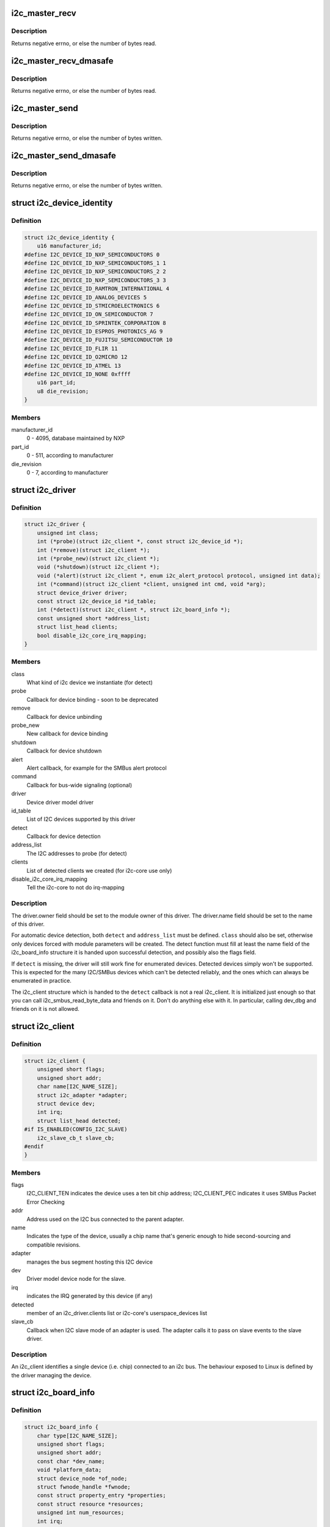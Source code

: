 .. -*- coding: utf-8; mode: rst -*-
.. src-file: include/linux/i2c.h

.. _`i2c_master_recv`:

i2c_master_recv
===============

.. c:function:: int i2c_master_recv(const struct i2c_client *client, char *buf, int count)

    issue a single I2C message in master receive mode

    :param client:
        Handle to slave device
    :type client: const struct i2c_client \*

    :param buf:
        Where to store data read from slave
    :type buf: char \*

    :param count:
        How many bytes to read, must be less than 64k since msg.len is u16
    :type count: int

.. _`i2c_master_recv.description`:

Description
-----------

Returns negative errno, or else the number of bytes read.

.. _`i2c_master_recv_dmasafe`:

i2c_master_recv_dmasafe
=======================

.. c:function:: int i2c_master_recv_dmasafe(const struct i2c_client *client, char *buf, int count)

    issue a single I2C message in master receive mode using a DMA safe buffer

    :param client:
        Handle to slave device
    :type client: const struct i2c_client \*

    :param buf:
        Where to store data read from slave, must be safe to use with DMA
    :type buf: char \*

    :param count:
        How many bytes to read, must be less than 64k since msg.len is u16
    :type count: int

.. _`i2c_master_recv_dmasafe.description`:

Description
-----------

Returns negative errno, or else the number of bytes read.

.. _`i2c_master_send`:

i2c_master_send
===============

.. c:function:: int i2c_master_send(const struct i2c_client *client, const char *buf, int count)

    issue a single I2C message in master transmit mode

    :param client:
        Handle to slave device
    :type client: const struct i2c_client \*

    :param buf:
        Data that will be written to the slave
    :type buf: const char \*

    :param count:
        How many bytes to write, must be less than 64k since msg.len is u16
    :type count: int

.. _`i2c_master_send.description`:

Description
-----------

Returns negative errno, or else the number of bytes written.

.. _`i2c_master_send_dmasafe`:

i2c_master_send_dmasafe
=======================

.. c:function:: int i2c_master_send_dmasafe(const struct i2c_client *client, const char *buf, int count)

    issue a single I2C message in master transmit mode using a DMA safe buffer

    :param client:
        Handle to slave device
    :type client: const struct i2c_client \*

    :param buf:
        Data that will be written to the slave, must be safe to use with DMA
    :type buf: const char \*

    :param count:
        How many bytes to write, must be less than 64k since msg.len is u16
    :type count: int

.. _`i2c_master_send_dmasafe.description`:

Description
-----------

Returns negative errno, or else the number of bytes written.

.. _`i2c_device_identity`:

struct i2c_device_identity
==========================

.. c:type:: struct i2c_device_identity

    i2c client device identification

.. _`i2c_device_identity.definition`:

Definition
----------

.. code-block:: c

    struct i2c_device_identity {
        u16 manufacturer_id;
    #define I2C_DEVICE_ID_NXP_SEMICONDUCTORS 0
    #define I2C_DEVICE_ID_NXP_SEMICONDUCTORS_1 1
    #define I2C_DEVICE_ID_NXP_SEMICONDUCTORS_2 2
    #define I2C_DEVICE_ID_NXP_SEMICONDUCTORS_3 3
    #define I2C_DEVICE_ID_RAMTRON_INTERNATIONAL 4
    #define I2C_DEVICE_ID_ANALOG_DEVICES 5
    #define I2C_DEVICE_ID_STMICROELECTRONICS 6
    #define I2C_DEVICE_ID_ON_SEMICONDUCTOR 7
    #define I2C_DEVICE_ID_SPRINTEK_CORPORATION 8
    #define I2C_DEVICE_ID_ESPROS_PHOTONICS_AG 9
    #define I2C_DEVICE_ID_FUJITSU_SEMICONDUCTOR 10
    #define I2C_DEVICE_ID_FLIR 11
    #define I2C_DEVICE_ID_O2MICRO 12
    #define I2C_DEVICE_ID_ATMEL 13
    #define I2C_DEVICE_ID_NONE 0xffff
        u16 part_id;
        u8 die_revision;
    }

.. _`i2c_device_identity.members`:

Members
-------

manufacturer_id
    0 - 4095, database maintained by NXP

part_id
    0 - 511, according to manufacturer

die_revision
    0 - 7, according to manufacturer

.. _`i2c_driver`:

struct i2c_driver
=================

.. c:type:: struct i2c_driver

    represent an I2C device driver

.. _`i2c_driver.definition`:

Definition
----------

.. code-block:: c

    struct i2c_driver {
        unsigned int class;
        int (*probe)(struct i2c_client *, const struct i2c_device_id *);
        int (*remove)(struct i2c_client *);
        int (*probe_new)(struct i2c_client *);
        void (*shutdown)(struct i2c_client *);
        void (*alert)(struct i2c_client *, enum i2c_alert_protocol protocol, unsigned int data);
        int (*command)(struct i2c_client *client, unsigned int cmd, void *arg);
        struct device_driver driver;
        const struct i2c_device_id *id_table;
        int (*detect)(struct i2c_client *, struct i2c_board_info *);
        const unsigned short *address_list;
        struct list_head clients;
        bool disable_i2c_core_irq_mapping;
    }

.. _`i2c_driver.members`:

Members
-------

class
    What kind of i2c device we instantiate (for detect)

probe
    Callback for device binding - soon to be deprecated

remove
    Callback for device unbinding

probe_new
    New callback for device binding

shutdown
    Callback for device shutdown

alert
    Alert callback, for example for the SMBus alert protocol

command
    Callback for bus-wide signaling (optional)

driver
    Device driver model driver

id_table
    List of I2C devices supported by this driver

detect
    Callback for device detection

address_list
    The I2C addresses to probe (for detect)

clients
    List of detected clients we created (for i2c-core use only)

disable_i2c_core_irq_mapping
    Tell the i2c-core to not do irq-mapping

.. _`i2c_driver.description`:

Description
-----------

The driver.owner field should be set to the module owner of this driver.
The driver.name field should be set to the name of this driver.

For automatic device detection, both \ ``detect``\  and \ ``address_list``\  must
be defined. \ ``class``\  should also be set, otherwise only devices forced
with module parameters will be created. The detect function must
fill at least the name field of the i2c_board_info structure it is
handed upon successful detection, and possibly also the flags field.

If \ ``detect``\  is missing, the driver will still work fine for enumerated
devices. Detected devices simply won't be supported. This is expected
for the many I2C/SMBus devices which can't be detected reliably, and
the ones which can always be enumerated in practice.

The i2c_client structure which is handed to the \ ``detect``\  callback is
not a real i2c_client. It is initialized just enough so that you can
call i2c_smbus_read_byte_data and friends on it. Don't do anything
else with it. In particular, calling dev_dbg and friends on it is
not allowed.

.. _`i2c_client`:

struct i2c_client
=================

.. c:type:: struct i2c_client

    represent an I2C slave device

.. _`i2c_client.definition`:

Definition
----------

.. code-block:: c

    struct i2c_client {
        unsigned short flags;
        unsigned short addr;
        char name[I2C_NAME_SIZE];
        struct i2c_adapter *adapter;
        struct device dev;
        int irq;
        struct list_head detected;
    #if IS_ENABLED(CONFIG_I2C_SLAVE)
        i2c_slave_cb_t slave_cb;
    #endif
    }

.. _`i2c_client.members`:

Members
-------

flags
    I2C_CLIENT_TEN indicates the device uses a ten bit chip address;
    I2C_CLIENT_PEC indicates it uses SMBus Packet Error Checking

addr
    Address used on the I2C bus connected to the parent adapter.

name
    Indicates the type of the device, usually a chip name that's
    generic enough to hide second-sourcing and compatible revisions.

adapter
    manages the bus segment hosting this I2C device

dev
    Driver model device node for the slave.

irq
    indicates the IRQ generated by this device (if any)

detected
    member of an i2c_driver.clients list or i2c-core's
    userspace_devices list

slave_cb
    Callback when I2C slave mode of an adapter is used. The adapter
    calls it to pass on slave events to the slave driver.

.. _`i2c_client.description`:

Description
-----------

An i2c_client identifies a single device (i.e. chip) connected to an
i2c bus. The behaviour exposed to Linux is defined by the driver
managing the device.

.. _`i2c_board_info`:

struct i2c_board_info
=====================

.. c:type:: struct i2c_board_info

    template for device creation

.. _`i2c_board_info.definition`:

Definition
----------

.. code-block:: c

    struct i2c_board_info {
        char type[I2C_NAME_SIZE];
        unsigned short flags;
        unsigned short addr;
        const char *dev_name;
        void *platform_data;
        struct device_node *of_node;
        struct fwnode_handle *fwnode;
        const struct property_entry *properties;
        const struct resource *resources;
        unsigned int num_resources;
        int irq;
    }

.. _`i2c_board_info.members`:

Members
-------

type
    chip type, to initialize i2c_client.name

flags
    to initialize i2c_client.flags

addr
    stored in i2c_client.addr

dev_name
    Overrides the default <busnr>-<addr> dev_name if set

platform_data
    stored in i2c_client.dev.platform_data

of_node
    pointer to OpenFirmware device node

fwnode
    device node supplied by the platform firmware

properties
    additional device properties for the device

resources
    resources associated with the device

num_resources
    number of resources in the \ ``resources``\  array

irq
    stored in i2c_client.irq

.. _`i2c_board_info.description`:

Description
-----------

I2C doesn't actually support hardware probing, although controllers and
devices may be able to use I2C_SMBUS_QUICK to tell whether or not there's
a device at a given address.  Drivers commonly need more information than
that, such as chip type, configuration, associated IRQ, and so on.

i2c_board_info is used to build tables of information listing I2C devices
that are present.  This information is used to grow the driver model tree.
For mainboards this is done statically using \ :c:func:`i2c_register_board_info`\ ;
bus numbers identify adapters that aren't yet available.  For add-on boards,
\ :c:func:`i2c_new_device`\  does this dynamically with the adapter already known.

.. _`i2c_board_info`:

I2C_BOARD_INFO
==============

.. c:function::  I2C_BOARD_INFO( dev_type,  dev_addr)

    macro used to list an i2c device and its address

    :param dev_type:
        identifies the device type
    :type dev_type: 

    :param dev_addr:
        the device's address on the bus.
    :type dev_addr: 

.. _`i2c_board_info.description`:

Description
-----------

This macro initializes essential fields of a struct i2c_board_info,
declaring what has been provided on a particular board.  Optional
fields (such as associated irq, or device-specific platform_data)
are provided using conventional syntax.

.. _`i2c_algorithm`:

struct i2c_algorithm
====================

.. c:type:: struct i2c_algorithm

    represent I2C transfer method

.. _`i2c_algorithm.definition`:

Definition
----------

.. code-block:: c

    struct i2c_algorithm {
        int (*master_xfer)(struct i2c_adapter *adap, struct i2c_msg *msgs, int num);
        int (*smbus_xfer) (struct i2c_adapter *adap, u16 addr,unsigned short flags, char read_write, u8 command, int size, union i2c_smbus_data *data);
        u32 (*functionality) (struct i2c_adapter *);
    #if IS_ENABLED(CONFIG_I2C_SLAVE)
        int (*reg_slave)(struct i2c_client *client);
        int (*unreg_slave)(struct i2c_client *client);
    #endif
    }

.. _`i2c_algorithm.members`:

Members
-------

master_xfer
    Issue a set of i2c transactions to the given I2C adapter
    defined by the msgs array, with num messages available to transfer via
    the adapter specified by adap.

smbus_xfer
    Issue smbus transactions to the given I2C adapter. If this
    is not present, then the bus layer will try and convert the SMBus calls
    into I2C transfers instead.

functionality
    Return the flags that this algorithm/adapter pair supports
    from the I2C_FUNC_* flags.

reg_slave
    Register given client to I2C slave mode of this adapter

unreg_slave
    Unregister given client from I2C slave mode of this adapter

.. _`i2c_algorithm.the-following-structs-are-for-those-who-like-to-implement-new-bus-drivers`:

The following structs are for those who like to implement new bus drivers
-------------------------------------------------------------------------

i2c_algorithm is the interface to a class of hardware solutions which can
be addressed using the same bus algorithms - i.e. bit-banging or the PCF8584
to name two of the most common.

The return codes from the \ ``master_xfer``\  field should indicate the type of
error code that occurred during the transfer, as documented in the kernel
Documentation file Documentation/i2c/fault-codes.

.. _`i2c_lock_operations`:

struct i2c_lock_operations
==========================

.. c:type:: struct i2c_lock_operations

    represent I2C locking operations

.. _`i2c_lock_operations.definition`:

Definition
----------

.. code-block:: c

    struct i2c_lock_operations {
        void (*lock_bus)(struct i2c_adapter *, unsigned int flags);
        int (*trylock_bus)(struct i2c_adapter *, unsigned int flags);
        void (*unlock_bus)(struct i2c_adapter *, unsigned int flags);
    }

.. _`i2c_lock_operations.members`:

Members
-------

lock_bus
    Get exclusive access to an I2C bus segment

trylock_bus
    Try to get exclusive access to an I2C bus segment

unlock_bus
    Release exclusive access to an I2C bus segment

.. _`i2c_lock_operations.description`:

Description
-----------

The main operations are wrapped by i2c_lock_bus and i2c_unlock_bus.

.. _`i2c_timings`:

struct i2c_timings
==================

.. c:type:: struct i2c_timings

    I2C timing information

.. _`i2c_timings.definition`:

Definition
----------

.. code-block:: c

    struct i2c_timings {
        u32 bus_freq_hz;
        u32 scl_rise_ns;
        u32 scl_fall_ns;
        u32 scl_int_delay_ns;
        u32 sda_fall_ns;
        u32 sda_hold_ns;
    }

.. _`i2c_timings.members`:

Members
-------

bus_freq_hz
    the bus frequency in Hz

scl_rise_ns
    time SCL signal takes to rise in ns; t(r) in the I2C specification

scl_fall_ns
    time SCL signal takes to fall in ns; t(f) in the I2C specification

scl_int_delay_ns
    time IP core additionally needs to setup SCL in ns

sda_fall_ns
    time SDA signal takes to fall in ns; t(f) in the I2C specification

sda_hold_ns
    time IP core additionally needs to hold SDA in ns

.. _`i2c_bus_recovery_info`:

struct i2c_bus_recovery_info
============================

.. c:type:: struct i2c_bus_recovery_info

    I2C bus recovery information

.. _`i2c_bus_recovery_info.definition`:

Definition
----------

.. code-block:: c

    struct i2c_bus_recovery_info {
        int (*recover_bus)(struct i2c_adapter *adap);
        int (*get_scl)(struct i2c_adapter *adap);
        void (*set_scl)(struct i2c_adapter *adap, int val);
        int (*get_sda)(struct i2c_adapter *adap);
        void (*set_sda)(struct i2c_adapter *adap, int val);
        int (*get_bus_free)(struct i2c_adapter *adap);
        void (*prepare_recovery)(struct i2c_adapter *adap);
        void (*unprepare_recovery)(struct i2c_adapter *adap);
        struct gpio_desc *scl_gpiod;
        struct gpio_desc *sda_gpiod;
    }

.. _`i2c_bus_recovery_info.members`:

Members
-------

recover_bus
    Recover routine. Either pass driver's \ :c:func:`recover_bus`\  routine, or
    \ :c:func:`i2c_generic_scl_recovery`\ .

get_scl
    This gets current value of SCL line. Mandatory for generic SCL
    recovery. Populated internally for generic GPIO recovery.

set_scl
    This sets/clears the SCL line. Mandatory for generic SCL recovery.
    Populated internally for generic GPIO recovery.

get_sda
    This gets current value of SDA line. This or \ :c:func:`set_sda`\  is mandatory
    for generic SCL recovery. Populated internally, if sda_gpio is a valid
    GPIO, for generic GPIO recovery.

set_sda
    This sets/clears the SDA line. This or \ :c:func:`get_sda`\  is mandatory for
    generic SCL recovery. Populated internally, if sda_gpio is a valid GPIO,
    for generic GPIO recovery.

get_bus_free
    Returns the bus free state as seen from the IP core in case it
    has a more complex internal logic than just reading SDA. Optional.

prepare_recovery
    This will be called before starting recovery. Platform may
    configure padmux here for SDA/SCL line or something else they want.

unprepare_recovery
    This will be called after completing recovery. Platform
    may configure padmux here for SDA/SCL line or something else they want.

scl_gpiod
    gpiod of the SCL line. Only required for GPIO recovery.

sda_gpiod
    gpiod of the SDA line. Only required for GPIO recovery.

.. _`i2c_adapter_quirks`:

struct i2c_adapter_quirks
=========================

.. c:type:: struct i2c_adapter_quirks

    describe flaws of an i2c adapter

.. _`i2c_adapter_quirks.definition`:

Definition
----------

.. code-block:: c

    struct i2c_adapter_quirks {
        u64 flags;
        int max_num_msgs;
        u16 max_write_len;
        u16 max_read_len;
        u16 max_comb_1st_msg_len;
        u16 max_comb_2nd_msg_len;
    }

.. _`i2c_adapter_quirks.members`:

Members
-------

flags
    see I2C_AQ_* for possible flags and read below

max_num_msgs
    maximum number of messages per transfer

max_write_len
    maximum length of a write message

max_read_len
    maximum length of a read message

max_comb_1st_msg_len
    maximum length of the first msg in a combined message

max_comb_2nd_msg_len
    maximum length of the second msg in a combined message

.. _`i2c_adapter_quirks.description`:

Description
-----------

Note about combined messages: Some I2C controllers can only send one message
per transfer, plus something called combined message or write-then-read.
This is (usually) a small write message followed by a read message and
barely enough to access register based devices like EEPROMs. There is a flag
to support this mode. It implies max_num_msg = 2 and does the length checks
with max_comb_*_len because combined message mode usually has its own
limitations. Because of HW implementations, some controllers can actually do
write-then-anything or other variants. To support that, write-then-read has
been broken out into smaller bits like write-first and read-second which can
be combined as needed.

.. _`i2c_lock_bus`:

i2c_lock_bus
============

.. c:function:: void i2c_lock_bus(struct i2c_adapter *adapter, unsigned int flags)

    Get exclusive access to an I2C bus segment

    :param adapter:
        Target I2C bus segment
    :type adapter: struct i2c_adapter \*

    :param flags:
        I2C_LOCK_ROOT_ADAPTER locks the root i2c adapter, I2C_LOCK_SEGMENT
        locks only this branch in the adapter tree
    :type flags: unsigned int

.. _`i2c_trylock_bus`:

i2c_trylock_bus
===============

.. c:function:: int i2c_trylock_bus(struct i2c_adapter *adapter, unsigned int flags)

    Try to get exclusive access to an I2C bus segment

    :param adapter:
        Target I2C bus segment
    :type adapter: struct i2c_adapter \*

    :param flags:
        I2C_LOCK_ROOT_ADAPTER tries to locks the root i2c adapter,
        I2C_LOCK_SEGMENT tries to lock only this branch in the adapter tree
    :type flags: unsigned int

.. _`i2c_trylock_bus.return`:

Return
------

true if the I2C bus segment is locked, false otherwise

.. _`i2c_unlock_bus`:

i2c_unlock_bus
==============

.. c:function:: void i2c_unlock_bus(struct i2c_adapter *adapter, unsigned int flags)

    Release exclusive access to an I2C bus segment

    :param adapter:
        Target I2C bus segment
    :type adapter: struct i2c_adapter \*

    :param flags:
        I2C_LOCK_ROOT_ADAPTER unlocks the root i2c adapter, I2C_LOCK_SEGMENT
        unlocks only this branch in the adapter tree
    :type flags: unsigned int

.. _`i2c_check_quirks`:

i2c_check_quirks
================

.. c:function:: bool i2c_check_quirks(struct i2c_adapter *adap, u64 quirks)

    Function for checking the quirk flags in an i2c adapter

    :param adap:
        i2c adapter
    :type adap: struct i2c_adapter \*

    :param quirks:
        quirk flags
    :type quirks: u64

.. _`i2c_check_quirks.return`:

Return
------

true if the adapter has all the specified quirk flags, false if not

.. _`module_i2c_driver`:

module_i2c_driver
=================

.. c:function::  module_i2c_driver( __i2c_driver)

    Helper macro for registering a modular I2C driver

    :param __i2c_driver:
        i2c_driver struct
    :type __i2c_driver: 

.. _`module_i2c_driver.description`:

Description
-----------

Helper macro for I2C drivers which do not do anything special in module
init/exit. This eliminates a lot of boilerplate. Each module may only
use this macro once, and calling it replaces \ :c:func:`module_init`\  and \ :c:func:`module_exit`\ 

.. _`builtin_i2c_driver`:

builtin_i2c_driver
==================

.. c:function::  builtin_i2c_driver( __i2c_driver)

    Helper macro for registering a builtin I2C driver

    :param __i2c_driver:
        i2c_driver struct
    :type __i2c_driver: 

.. _`builtin_i2c_driver.description`:

Description
-----------

Helper macro for I2C drivers which do not do anything special in their
init. This eliminates a lot of boilerplate. Each driver may only
use this macro once, and calling it replaces \ :c:func:`device_initcall`\ .

.. This file was automatic generated / don't edit.

